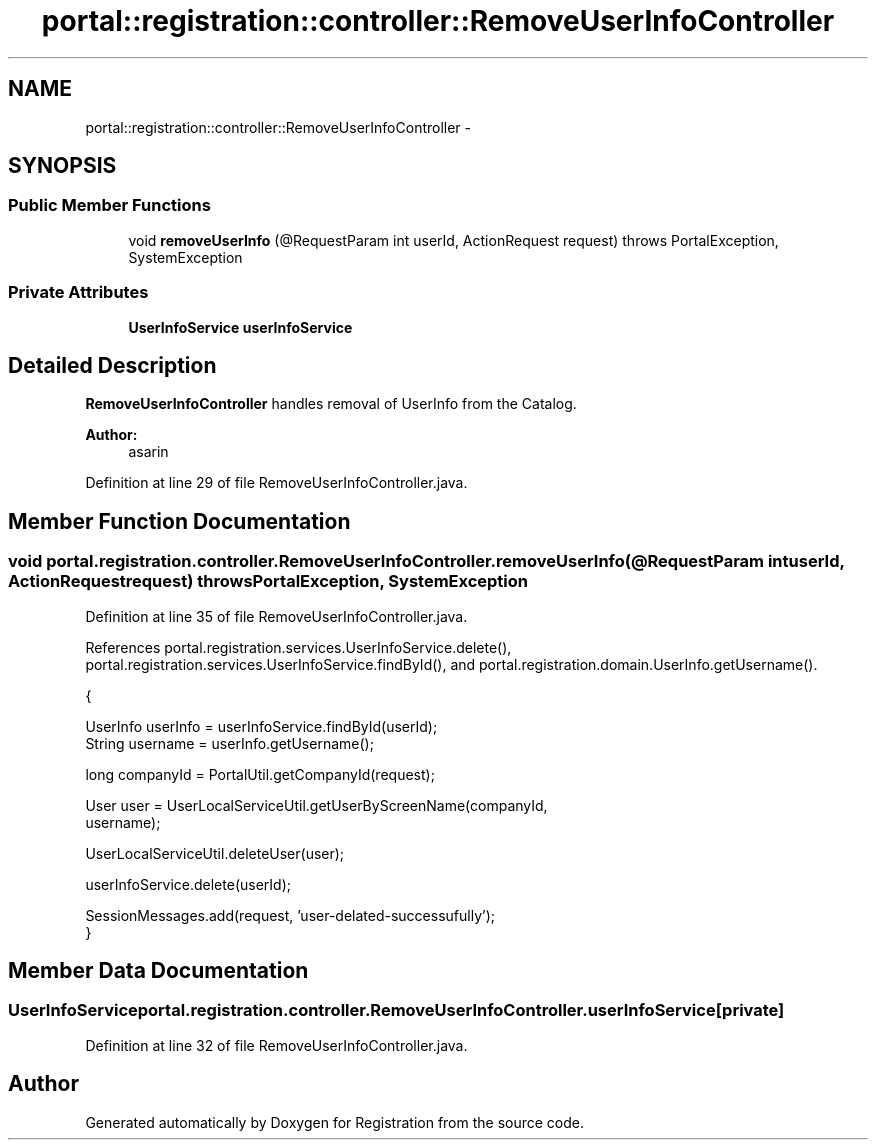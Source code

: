 .TH "portal::registration::controller::RemoveUserInfoController" 3 "Wed Jul 13 2011" "Version 4" "Registration" \" -*- nroff -*-
.ad l
.nh
.SH NAME
portal::registration::controller::RemoveUserInfoController \- 
.SH SYNOPSIS
.br
.PP
.SS "Public Member Functions"

.in +1c
.ti -1c
.RI "void \fBremoveUserInfo\fP (@RequestParam int userId, ActionRequest request)  throws PortalException, SystemException "
.br
.in -1c
.SS "Private Attributes"

.in +1c
.ti -1c
.RI "\fBUserInfoService\fP \fBuserInfoService\fP"
.br
.in -1c
.SH "Detailed Description"
.PP 
\fBRemoveUserInfoController\fP handles removal of UserInfo from the Catalog.
.PP
\fBAuthor:\fP
.RS 4
asarin 
.RE
.PP

.PP
Definition at line 29 of file RemoveUserInfoController.java.
.SH "Member Function Documentation"
.PP 
.SS "void portal.registration.controller.RemoveUserInfoController.removeUserInfo (@RequestParam intuserId, ActionRequestrequest)  throws PortalException, SystemException "
.PP
Definition at line 35 of file RemoveUserInfoController.java.
.PP
References portal.registration.services.UserInfoService.delete(), portal.registration.services.UserInfoService.findById(), and portal.registration.domain.UserInfo.getUsername().
.PP
.nf
                                                                                                                            {
                
                UserInfo userInfo = userInfoService.findById(userId);
                String username = userInfo.getUsername();
                
                long companyId = PortalUtil.getCompanyId(request);
                
                User user = UserLocalServiceUtil.getUserByScreenName(companyId,
                                username);
                
                UserLocalServiceUtil.deleteUser(user);
        
                userInfoService.delete(userId);
                
                SessionMessages.add(request, 'user-delated-successufully');
        }
.fi
.SH "Member Data Documentation"
.PP 
.SS "\fBUserInfoService\fP \fBportal.registration.controller.RemoveUserInfoController.userInfoService\fP\fC [private]\fP"
.PP
Definition at line 32 of file RemoveUserInfoController.java.

.SH "Author"
.PP 
Generated automatically by Doxygen for Registration from the source code.
